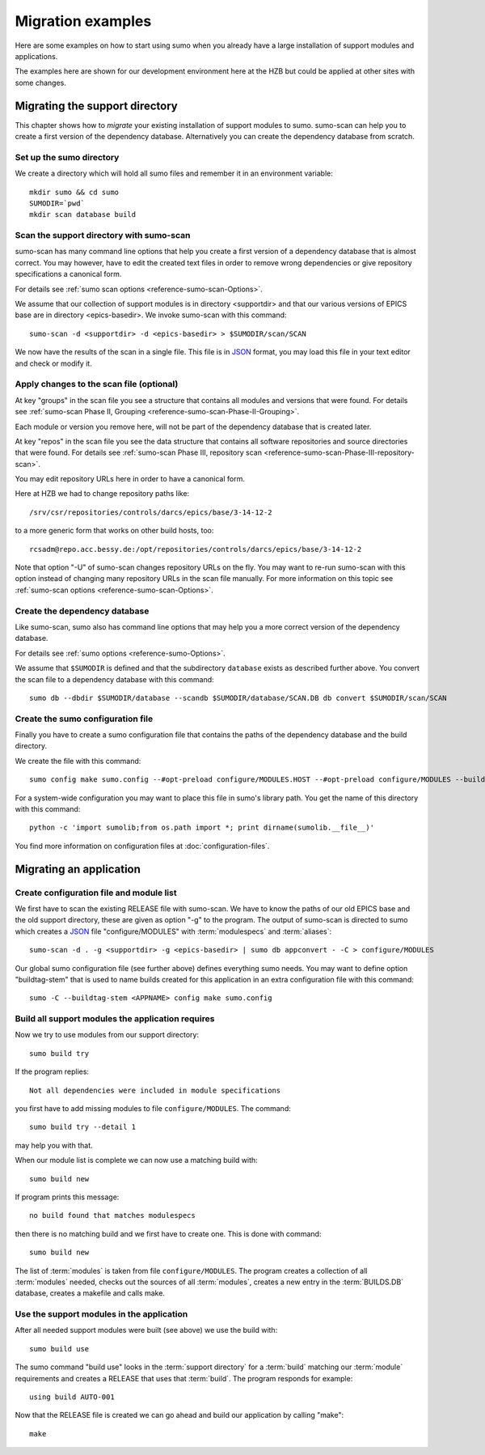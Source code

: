Migration examples
==================

Here are some examples on how to start using sumo when you already have a large
installation of support modules and applications.

The examples here are shown for our development environment here at the HZB but
could be applied at other sites with some changes.

Migrating the support directory
-------------------------------

This chapter shows how to *migrate* your existing installation of support
modules to sumo. sumo-scan can help you to create a first version of the
dependency database. Alternatively you can create the dependency database from
scratch.

Set up the sumo directory
+++++++++++++++++++++++++

We create a directory which will hold all sumo files and remember it in an
environment variable::

  mkdir sumo && cd sumo
  SUMODIR=`pwd`
  mkdir scan database build

Scan the support directory with sumo-scan
+++++++++++++++++++++++++++++++++++++++++

sumo-scan has many command line options that help you create a first version of
a dependency database that is almost correct. You may however, have to edit the
created text files in order to remove wrong dependencies or give repository
specifications a canonical form.

For details see :ref:`sumo scan options <reference-sumo-scan-Options>`.

We assume that our collection of support modules is in directory <supportdir>
and that our various versions of EPICS base are in directory <epics-basedir>.
We invoke sumo-scan with this command::

  sumo-scan -d <supportdir> -d <epics-basedir> > $SUMODIR/scan/SCAN

We now have the results of the scan in a single file. This file is in 
`JSON <http://www.json.org>`_ format, you may load this file in your
text editor and check or modify it.

Apply changes to the scan file (optional)
+++++++++++++++++++++++++++++++++++++++++

At key "groups" in the scan file you see a structure that contains all
modules and versions that were found. For details see 
:ref:`sumo-scan Phase II, Grouping <reference-sumo-scan-Phase-II-Grouping>`.

Each module or version you remove here, will not be part of the dependency
database that is created later.

At key "repos" in the scan file you see the data structure that contains all
software repositories and source directories that were found. For details see
:ref:`sumo-scan Phase III, repository scan <reference-sumo-scan-Phase-III-repository-scan>`.

You may edit repository URLs here in order to have a canonical form.

Here at HZB we had to change repository paths like::

  /srv/csr/repositories/controls/darcs/epics/base/3-14-12-2

to a more generic form that works on other build hosts, too::

  rcsadm@repo.acc.bessy.de:/opt/repositories/controls/darcs/epics/base/3-14-12-2

Note that option "-U" of sumo-scan changes repository URLs on the fly. You
may want to re-run sumo-scan with this option instead of changing many
repository URLs in the scan file manually. For more information on this topic see
:ref:`sumo-scan options <reference-sumo-scan-Options>`.

Create the dependency database
++++++++++++++++++++++++++++++

Like sumo-scan, sumo also has command line options that may help you a more correct version of the dependency database. 

For details see :ref:`sumo options <reference-sumo-Options>`.

We assume that ``$SUMODIR`` is defined and that the subdirectory ``database``
exists as described further above.  You convert the scan file to a dependency
database with this command::

  sumo db --dbdir $SUMODIR/database --scandb $SUMODIR/database/SCAN.DB db convert $SUMODIR/scan/SCAN

Create the sumo configuration file
++++++++++++++++++++++++++++++++++

Finally you have to create a sumo configuration file that contains the paths of
the dependency database and the build directory.

We create the file with this command::

  sumo config make sumo.config --#opt-preload configure/MODULES.HOST --#opt-preload configure/MODULES --builddir $SUMODIR/build --dbdir $SUMODIR/database --scandb $SUMODIR/database/SCAN.DB 

For a system-wide configuration you may want to place this file in sumo's
library path. You get the name of this directory with this command::

  python -c 'import sumolib;from os.path import *; print dirname(sumolib.__file__)'

You find more information on configuration files at 
:doc:`configuration-files`.

Migrating an application
------------------------

Create configuration file and module list
+++++++++++++++++++++++++++++++++++++++++

We first have to scan the existing RELEASE file with sumo-scan. We have to know
the paths of our old EPICS base and the old support directory, these are given
as option "-g" to the program. The output of sumo-scan is directed to sumo
which creates a `JSON <http://www.json.org>`_ file "configure/MODULES" with
:term:`modulespecs` and :term:`aliases`::

  sumo-scan -d . -g <supportdir> -g <epics-basedir> | sumo db appconvert - -C > configure/MODULES

Our global sumo configuration file (see further above) defines everything sumo
needs. You may want to define option "buildtag-stem" that is used to name
builds created for this application in an extra configuration file with this
command::

  sumo -C --buildtag-stem <APPNAME> config make sumo.config

Build all support modules the application requires
++++++++++++++++++++++++++++++++++++++++++++++++++

Now we try to use modules from our support directory::

  sumo build try

If the program replies::

  Not all dependencies were included in module specifications

you first have to add missing modules to file ``configure/MODULES``. The
command::

  sumo build try --detail 1 

may help you with that.

When our module list is complete we can now use a matching build with::

  sumo build new

If program prints this message::

  no build found that matches modulespecs

then there is no matching build and we first have to create one. This is done
with command::

  sumo build new

The list of :term:`modules` is taken from file ``configure/MODULES``. The
program creates a collection of all :term:`modules` needed, checks out the
sources of all :term:`modules`, creates a new entry in the :term:`BUILDS.DB`
database, creates a makefile and calls make.

Use the support modules in the application
++++++++++++++++++++++++++++++++++++++++++

After all needed support modules were built (see above) we use the build with::

  sumo build use

The sumo command "build use" looks in the :term:`support directory` for 
a :term:`build` matching our :term:`module` requirements and creates
a RELEASE that uses that :term:`build`. The program responds for example::

  using build AUTO-001
  
Now that the RELEASE file is created we can go ahead and build our application
by calling "make"::

  make

